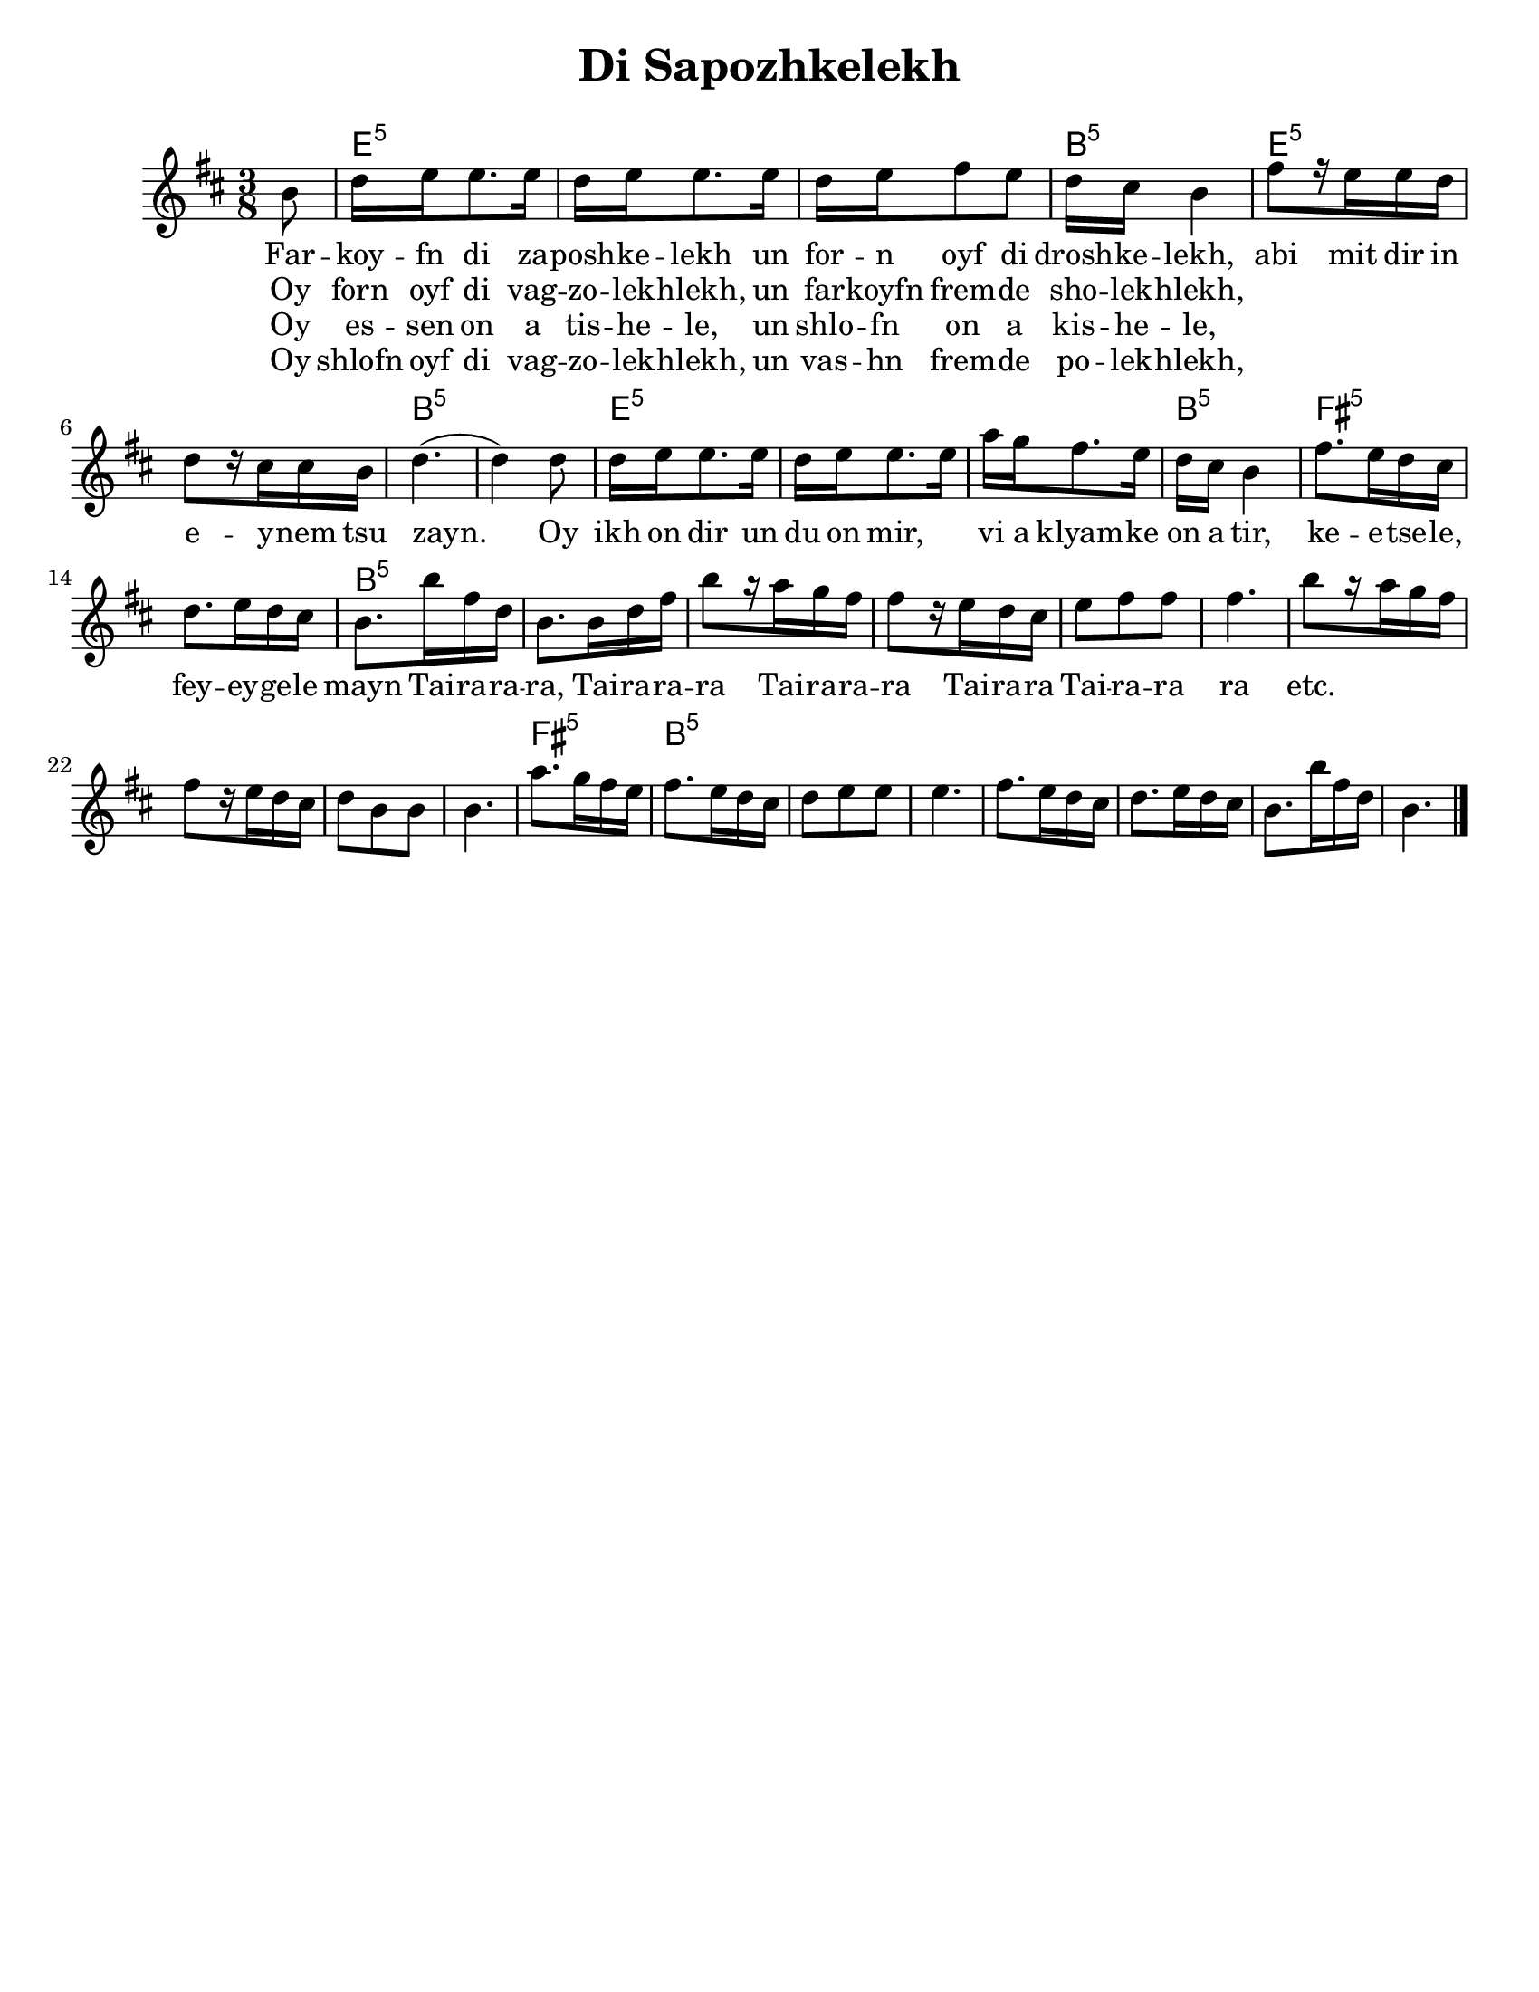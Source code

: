 
\version "2.18.0"
% automatically converted from Di Sapozhkelekh.xml

\paper{
  tagline = ##f
  print-all-headers = ##t
  #(set-paper-size "letter")
}
date = #(strftime "%d-%m-%Y" (localtime (current-time)))

%\markup{ \italic{ " Updated " \date  }  }
melody =  \relative c'' {

  \clef "treble" \key b \minor \time 3/8 \partial 8 b8 | % 1

  d16 e16 e8. e16  | % 2
  d16 [ e16 e8. e16 ] | % 3
  d16 [ e16 fis8 e8 ] | % 4
  d16 [ cis16 ] b4 | % 5
  fis'8 [ r16 e16 e16 d16 ] | % 6
  d8 [ r16 cis16 cis16 b16 ] | % 7
  d4. ( | % 8
  d4 ) d8 | % 9
  d16 [ e16 e8. e16 ] |
  d16 [ e16 e8. e16 ] | % 11
  a16 [ g16 fis8. e16 ] | % 12
  d16 [ cis16 ] b4 | % 13
  fis'8. [ e16 d16 cis16 ] | % 14
  d8. [ e16 d16 cis16 ]  | % 15

  b8. [ b'16 fis16 d16 ] | % 16
  b8. [ b16 d16 fis16 ] | % 17
  b8 [ r16 a16 g16 fis16 ] | % 18
  fis8 [ r16 e16 d16 cis16 ] | % 19
  e8 [ fis8 fis8 ]
  fis4. | % 21
  b8 [ r16 a16 g16 fis16 ] | % 22
  fis8 [ r16 e16 d16 cis16 ] | % 23
  d8 [ b8 b8 ] | % 24
  b4. | % 25
  a'8. [ g16 fis16 e16 ] | % 26
  fis8. [ e16 d16 cis16 ] | % 27
  d8 [ e8 e8 ] | % 28
  e4. | % 29
  fis8. [ e16 d16 cis16 ] |
  d8. [ e16 d16 cis16 ] | % 31
  b8. [ b'16 fis16 d16 ] | % 32
  b4. \bar "|."
}

\addlyrics {
  Far -- koy -- fn di za -- posh -- ke -- lekh
  un for -- n oyf di drosh -- ke -- lekh,
  abi mit dir in e -- y -- nem tsu zayn.
  Oy ikh on dir un du on mir, \skip2
  vi a klyam -- ke on a tir,
  ke  -- e  -- tse -- le,
  fey -- ey -- ge -- le mayn

  Tai -- ra -- ra -- ra,
  Tai -- ra -- ra -- ra
  Tai -- ra -- ra -- ra
  Tai -- ra -- ra
  Tai -- ra -- ra ra
  etc.
}

\addlyrics{
  Oy forn oyf di vag -- zo -- lek -- hlekh,
  un far -- koyfn frem -- de sho -- lek -- hlekh,
}
\addlyrics{
}
\addlyrics{
  Oy es -- sen on a tis -- he -- le,
  un shlo -- fn on a kis -- he -- le,
}

\addlyrics{
  Oy shlofn oyf di vag -- zo -- lek -- hlekh,
  un vas -- hn frem -- de po -- lek -- hlekh,
}
harmonies =  \chordmode {

  s8 e16:m5 | % 2
  s16*17 b16:m5 | % 5
  s16*5 e8:m5 | % 6
  s8*5 b4.:m5 | % 8
  s4. e16:m5
  s16*17 b16:m5 | % 13
  s16*5 fis8.:m5 | % 14
  s16*9 b8.:m5 | % 16
  s16*57 fis8.:m5 | % 26
  s8. b8.:m5 | % 27
}

%{
\markup{
  Farkoyfn di zaposhkelekh un forn oyf di droshkelekh,
  abi mit dir in eynem tsu zayn. Oy ikh on dir un du on mir,
  vi a klyamke on a tir, ketsele feygele mayn.

  Oy forn oyf di vagzolekhlekh, un farkoyfn fremde
  sholekhlekh, abi mit dir in eynem tsu zayn.

  Oy, ikh on dir un du on mir ,vi a klyamke on a tir,
  ketsele feygele mayn.

  Oy ezn on a tishele, un shlofn on a kishele,
  abi mit dir in eynem tsu zayn.

  Oy, ikh on dir un du on mir ,vi a klyamke on a tir,
  ketsele feygele mayn.

  Oy shlofn oyf di vagzolekhlekh un vashn fremde
  polekhlekh, abi mit dir in eynem tsu zayn.

  Oy, ikh on dir un du on mir ,vi a klyamke on a tir,
  ketsele feygele mayn.

}
%}

\score {
  <<
    \new ChordNames {
      \set chordChanges = ##t
      \harmonies
    }
    \new Staff   \melody
  >>
  \header{
    title= "Di Sapozhkelekh"
    subtitle=""
    composer= ""
    instrument =""
    arranger= ""
  }
  \layout{indent = 1.0\cm}
  \midi{
    \tempo 4 = 120
  }
}
